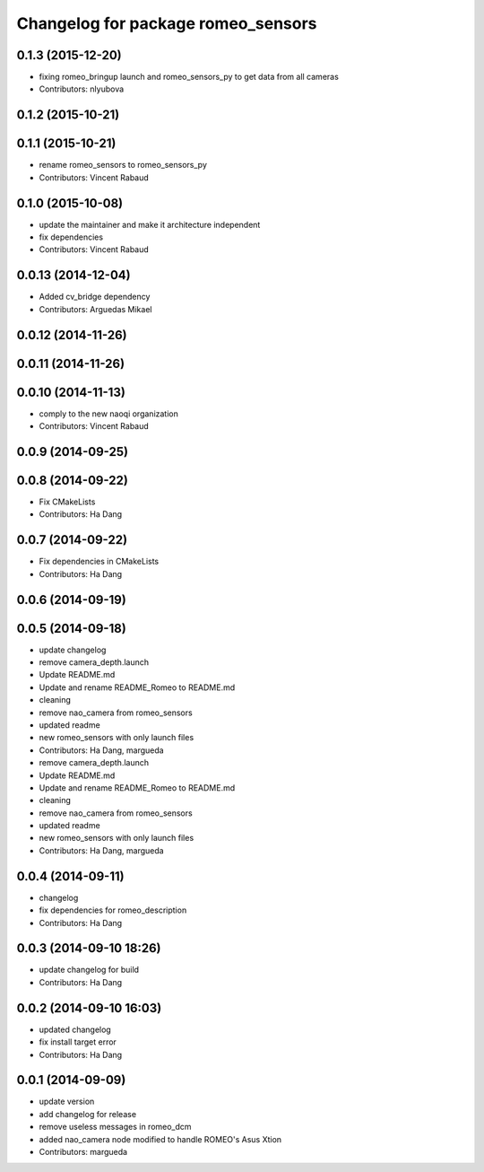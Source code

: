 ^^^^^^^^^^^^^^^^^^^^^^^^^^^^^^^^^^^
Changelog for package romeo_sensors
^^^^^^^^^^^^^^^^^^^^^^^^^^^^^^^^^^^

0.1.3 (2015-12-20)
------------------
* fixing romeo_bringup launch and romeo_sensors_py to get data from all cameras
* Contributors: nlyubova

0.1.2 (2015-10-21)
------------------

0.1.1 (2015-10-21)
------------------
* rename romeo_sensors to romeo_sensors_py
* Contributors: Vincent Rabaud

0.1.0 (2015-10-08)
------------------
* update the maintainer and make it architecture independent
* fix dependencies
* Contributors: Vincent Rabaud

0.0.13 (2014-12-04)
-------------------
* Added cv_bridge dependency
* Contributors: Arguedas Mikael

0.0.12 (2014-11-26)
-------------------

0.0.11 (2014-11-26)
-------------------

0.0.10 (2014-11-13)
-------------------
* comply to the new naoqi organization
* Contributors: Vincent Rabaud

0.0.9 (2014-09-25)
------------------

0.0.8 (2014-09-22)
------------------
* Fix CMakeLists
* Contributors: Ha Dang

0.0.7 (2014-09-22)
------------------
* Fix dependencies in CMakeLists
* Contributors: Ha Dang

0.0.6 (2014-09-19)
------------------

0.0.5 (2014-09-18)
------------------
* update changelog
* remove camera_depth.launch
* Update README.md
* Update and rename README_Romeo to README.md
* cleaning
* remove nao_camera from romeo_sensors
* updated readme
* new romeo_sensors with only launch files
* Contributors: Ha Dang, margueda

* remove camera_depth.launch
* Update README.md
* Update and rename README_Romeo to README.md
* cleaning
* remove nao_camera from romeo_sensors
* updated readme
* new romeo_sensors with only launch files
* Contributors: Ha Dang, margueda

0.0.4 (2014-09-11)
------------------
* changelog
* fix dependencies for romeo_description
* Contributors: Ha Dang

0.0.3 (2014-09-10 18:26)
------------------------
* update changelog for build
* Contributors: Ha Dang

0.0.2 (2014-09-10 16:03)
------------------------
* updated changelog
* fix install target error
* Contributors: Ha Dang

0.0.1 (2014-09-09)
------------------
* update version
* add changelog for release
* remove useless messages in romeo_dcm
* added nao_camera node modified to handle ROMEO's Asus Xtion
* Contributors: margueda
